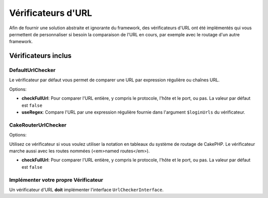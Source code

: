 Vérificateurs d'URL
###################

Afin de fournir une solution abstraite et ignorante du framework, des
vérificateurs d'URL ont été implémentés qui vous permettent de personnaliser si
besoin la comparaison de l'URL en cours, par exemple avec le routage d'un autre
framework.

Vérificateurs inclus
====================

DefaultUrlChecker
-----------------

Le vérificateur par défaut vous permet de comparer une URL par expression
régulière ou chaînes URL.

Options:

-  **checkFullUrl**: Pour comparer l'URL entière, y compris le protocole, l'hôte
   et le port, ou pas. La valeur par défaut est ``false``
-  **useRegex**: Compare l'URL par une expression régulière fournie dans
   l'argument ``$loginUrls`` du vérificateur.

CakeRouterUrlChecker
--------------------

Options:

Utilisez ce vérificateur si vous voulez utiliser la notation en tableaux du
système de routage de CakePHP. Le vérificateur marche aussi avec les routes
nommées (<em>named routes</em>).

-  **checkFullUrl**: Pour comparer l'URL entière, y compris le protocole, l'hôte
   et le port, ou pas. La valeur par défaut est ``false``

Implémenter votre propre Vérificateur
-------------------------------------

Un vérificateur d'URL **doit** implémenter l'interface ``UrlCheckerInterface``.
